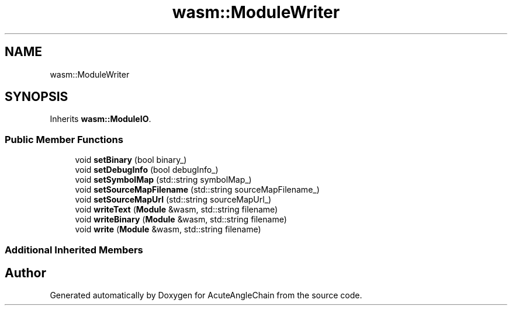 .TH "wasm::ModuleWriter" 3 "Sun Jun 3 2018" "AcuteAngleChain" \" -*- nroff -*-
.ad l
.nh
.SH NAME
wasm::ModuleWriter
.SH SYNOPSIS
.br
.PP
.PP
Inherits \fBwasm::ModuleIO\fP\&.
.SS "Public Member Functions"

.in +1c
.ti -1c
.RI "void \fBsetBinary\fP (bool binary_)"
.br
.ti -1c
.RI "void \fBsetDebugInfo\fP (bool debugInfo_)"
.br
.ti -1c
.RI "void \fBsetSymbolMap\fP (std::string symbolMap_)"
.br
.ti -1c
.RI "void \fBsetSourceMapFilename\fP (std::string sourceMapFilename_)"
.br
.ti -1c
.RI "void \fBsetSourceMapUrl\fP (std::string sourceMapUrl_)"
.br
.ti -1c
.RI "void \fBwriteText\fP (\fBModule\fP &wasm, std::string filename)"
.br
.ti -1c
.RI "void \fBwriteBinary\fP (\fBModule\fP &wasm, std::string filename)"
.br
.ti -1c
.RI "void \fBwrite\fP (\fBModule\fP &wasm, std::string filename)"
.br
.in -1c
.SS "Additional Inherited Members"


.SH "Author"
.PP 
Generated automatically by Doxygen for AcuteAngleChain from the source code\&.
